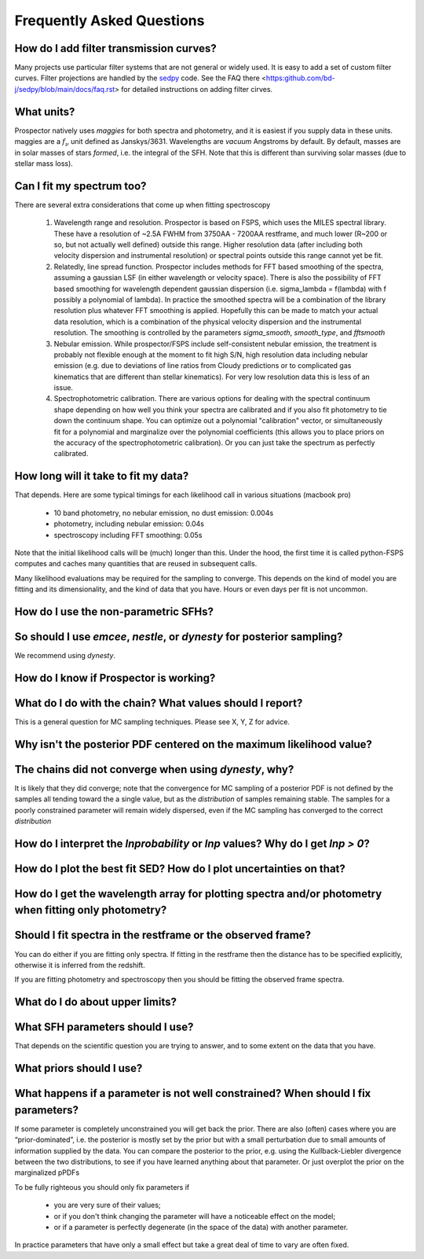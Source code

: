 Frequently Asked Questions
==========================

How do I add filter transmission curves?
----------------------------------------

Many projects use particular filter systems that are not general or widely used.
It is easy to add a set of custom filter curves. Filter projections are handled
by the `sedpy <https:github.com/bd-j/sedpy>`_ code. See the FAQ there
<https:github.com/bd-j/sedpy/blob/main/docs/faq.rst> for detailed instructions
on adding filter cirves.


What units?
-----------
Prospector natively uses *maggies* for both spectra and photometry, and it is
easiest if you supply data in these units. maggies are a :math:`f_{\nu}` unit
defined as Janskys/3631. Wavelengths are *vacuum* Angstroms by default. By
default, masses are in solar masses of stars *formed*, i.e. the integral of the
SFH. Note that this is different than surviving solar masses (due to stellar
mass loss).


Can I fit my spectrum too?
--------------------------
There are several extra considerations that come up when fitting spectroscopy

   1) Wavelength range and resolution.
      Prospector is based on FSPS, which uses the MILES spectral library. These
      have a resolution of ~2.5A FWHM from 3750AA - 7200AA restframe, and much
      lower (R~200 or so, but not actually well defined) outside this range.
      Higher resolution data (after including both velocity dispersion and
      instrumental resolution) or spectral points outside this range cannot yet
      be fit.

   2) Relatedly, line spread function.
      Prospector includes methods for FFT based smoothing of the spectra,
      assuming a gaussian LSF (in either wavelength or velocity space). There is
      also the possibility of FFT based smoothing for wavelength dependent
      gaussian dispersion (i.e. sigma_lambda = f(lambda) with f possibly a
      polynomial of lambda). In practice the smoothed spectra will be a
      combination of the library resolution plus whatever FFT smoothing is
      applied. Hopefully this can be made to match your actual data resolution,
      which is a combination of the physical velocity dispersion and the
      instrumental resolution. The smoothing is controlled by the parameters
      `sigma_smooth`, `smooth_type`, and `fftsmooth`

   3) Nebular emission.
      While prospector/FSPS include self-consistent nebular emission, the
      treatment is probably not flexible enough at the moment to fit high S/N,
      high resolution data including nebular emission (e.g. due to deviations of
      line ratios from Cloudy predictions or to complicated gas kinematics that
      are different than stellar kinematics). For very low resolution data this
      is less of an issue.

   4) Spectrophotometric calibration.
      There are various options for dealing with the spectral continuum shape
      depending on how well you think your spectra are calibrated and if you
      also fit photometry to tie down the continuum shape. You can optimize out
      a polynomial "calibration" vector, or simultaneously fit for a polynomial
      and marginalize over the polynomial coefficients (this allows you to place
      priors on the accuracy of the spectrophotometric calibration). Or you can
      just take the spectrum as perfectly calibrated.
    


How long will it take to fit my data?
-------------------------------------
That depends.
Here are some typical timings for each likelihood call in various situations (macbook pro)

   + 10 band photometry, no nebular emission, no dust emission: 0.004s
   + photometry, including nebular emission: 0.04s
   + spectroscopy including FFT smoothing: 0.05s


Note that the initial likelihood calls will be (much) longer than this.  Under
the hood, the first time it is called python-FSPS computes and caches many
quantities that are reused in subsequent calls.

Many likelihood evaluations may be required for the sampling to converge. This
depends on the kind of model you are fitting and its dimensionality, and the
kind of data that you have.  Hours or even days per fit is not uncommon.


How do I use the non-parametric SFHs?
-------------------------------------


So should I use `emcee`, `nestle`, or `dynesty` for posterior sampling?
-----------------------------------------------------------------------
We recommend using `dynesty`.


How do I know if Prospector is working?
---------------------------------------


What do I do with the chain?  What values should I report?
----------------------------------------------------------
This is a general question for MC sampling techniques.
Please see X, Y, Z for advice.


Why isn't the posterior PDF centered on the maximum likelihood value?
---------------------------------------------------------------------


The chains did not converge when using `dynesty`, why?
------------------------------------------------------
It is likely that they did converge; note that the convergence for MC sampling
of a posterior PDF is not defined by the samples all tending toward the a single
value, but as the *distribution* of samples remaining stable.  The samples for a
poorly constrained parameter will remain widely dispersed, even if the MC
sampling has converged to the correct *distribution*


How do I interpret the `lnprobability` or `lnp` values? Why do I get `lnp > 0`?
-------------------------------------------------------------------------------


How do I plot the best fit SED?  How do I plot uncertainties on that?
---------------------------------------------------------------------


How do I get the wavelength array for plotting spectra and/or photometry when fitting only photometry?
------------------------------------------------------------------------------------------------------


Should I fit spectra in the restframe or the observed frame?
------------------------------------------------------------
You can do either if you are fitting only spectra. If fitting in the restframe
then the distance has to be specified explicitly, otherwise it is inferred from
the redshift.

If you are fitting photometry and spectroscopy then you should be fitting the
observed frame spectra.


What do I do about upper limits?
--------------------------------


What SFH parameters should I use?
---------------------------------
That depends on the scientific question you are trying to answer,
and to some extent on the data that you have.


What priors should I use?
-------------------------


What happens if a parameter is not well constrained?  When should I fix parameters?
-----------------------------------------------------------------------------------
If some parameter is completely unconstrained you will get back the prior. There
are also (often) cases where you are “prior-dominated”, i.e. the posterior is
mostly set by the prior but with a small perturbation due to small amounts of
information supplied by the data. You can compare the posterior to the prior,
e.g. using the Kullback-Liebler divergence between the two distributions, to see
if you have learned anything about that parameter. Or just overplot the prior on
the marginalized pPDFs

To be fully righteous you should only fix parameters if

  - you are very sure of their values;
  - or if you don't think changing the parameter will have a noticeable effect on the model;
  - or if a parameter is perfectly degenerate (in the space of the data) with another parameter.

In practice parameters that have only a small effect but take a great deal of
time to vary are often fixed.
